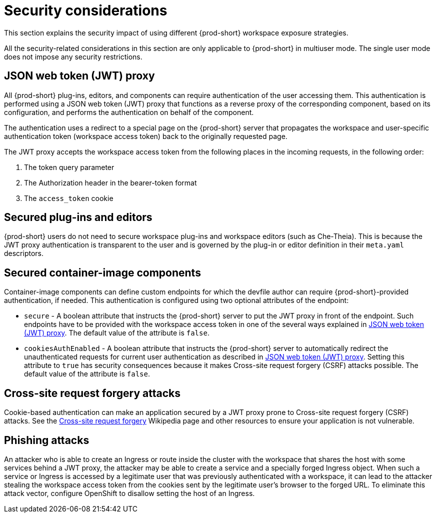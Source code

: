 // configuring-workspace-exposure-strategies

[id="security-considerations_{context}"]
= Security considerations

This section explains the security impact of using different {prod-short} workspace exposure strategies.

All the security-related considerations in this section are only applicable to {prod-short} in multiuser mode. The single user mode does not impose any security restrictions.

[id="json-web-token-jwt-proxy_{context}"]
== JSON web token (JWT) proxy

All {prod-short} plug-ins, editors, and components can require authentication of the user accessing them. This authentication is performed using a JSON web token (JWT) proxy that functions as a reverse proxy of the corresponding component, based on its configuration, and performs the authentication on behalf of the component.

The authentication uses a redirect to a special page on the {prod-short} server that propagates the workspace and user-specific authentication token (workspace access token) back to the originally requested page.

The JWT proxy accepts the workspace access token from the following places in the incoming requests, in the following order:

. The token query parameter
. The Authorization header in the bearer-token format
. The `access_token` cookie

== Secured plug-ins and editors

{prod-short} users do not need to secure workspace plug-ins and workspace editors (such as Che-Theia). This is because the JWT proxy authentication is transparent to the user and is governed by the plug-in or editor definition in their `meta.yaml` descriptors.

== Secured container-image components

Container-image components can define custom endpoints for which the devfile author can require {prod-short}-provided authentication, if needed. This authentication is configured using two optional attributes of the endpoint:

* `secure` - A boolean attribute that instructs the {prod-short} server to put the JWT proxy in front of the endpoint. Such endpoints have to be provided with the workspace access token in one of the several ways explained in xref:#json-web-token-jwt-proxy_{context}[]. The default value of the attribute is `false`.

* `cookiesAuthEnabled` - A boolean attribute that instructs the {prod-short} server to automatically redirect the unauthenticated requests for current user authentication as described in xref:#json-web-token-jwt-proxy_{context}[]. Setting this attribute to `true` has security consequences because it makes Cross-site request forgery (CSRF) attacks possible. The default value of the attribute is `false`.

== Cross-site request forgery attacks

Cookie-based authentication can make an application secured by a JWT proxy prone to Cross-site request forgery (CSRF) attacks. See the link:https://en.wikipedia.org/wiki/Cross-site_request_forgery[Cross-site request forgery] Wikipedia page and other resources to ensure your application is not vulnerable.

== Phishing attacks

An attacker who is able to create an Ingress or route inside the cluster with the workspace that shares the host with some services behind a JWT proxy, the attacker may be able to create a service and a specially forged Ingress object. When such a service or Ingress is accessed by a legitimate user that was previously authenticated with a workspace, it can lead to the attacker stealing the workspace access token from the cookies sent by the legitimate user’s browser to the forged URL.
To eliminate this attack vector, configure OpenShift to disallow setting the host of an Ingress.
